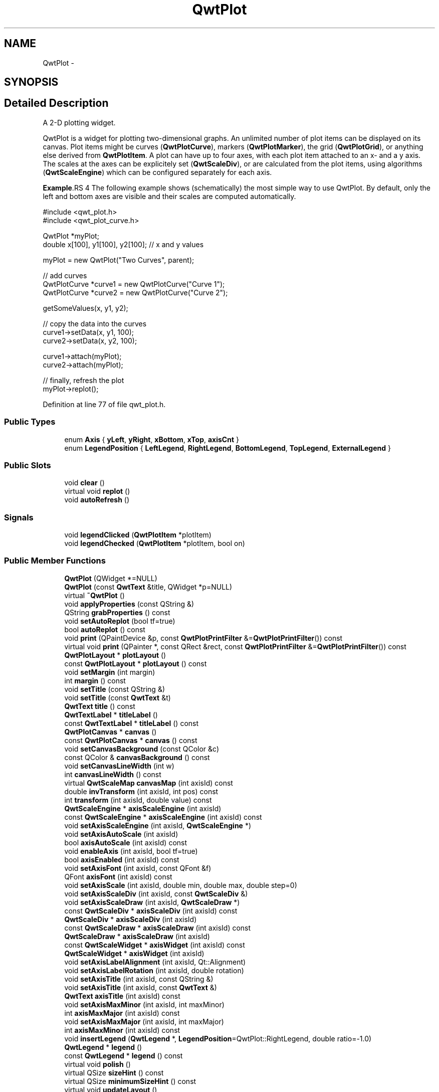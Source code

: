 .TH "QwtPlot" 3 "17 Sep 2006" "Version 5.0.0-rc0" "Qwt User's Guide" \" -*- nroff -*-
.ad l
.nh
.SH NAME
QwtPlot \- 
.SH SYNOPSIS
.br
.PP
.SH "Detailed Description"
.PP 
A 2-D plotting widget. 

QwtPlot is a widget for plotting two-dimensional graphs. An unlimited number of plot items can be displayed on its canvas. Plot items might be curves (\fBQwtPlotCurve\fP), markers (\fBQwtPlotMarker\fP), the grid (\fBQwtPlotGrid\fP), or anything else derived from \fBQwtPlotItem\fP. A plot can have up to four axes, with each plot item attached to an x- and a y axis. The scales at the axes can be explicitely set (\fBQwtScaleDiv\fP), or are calculated from the plot items, using algorithms (\fBQwtScaleEngine\fP) which can be configured separately for each axis.
.PP
.PP
\fBExample\fP.RS 4
The following example shows (schematically) the most simple way to use QwtPlot. By default, only the left and bottom axes are visible and their scales are computed automatically. 
.PP
.nf
#include <qwt_plot.h>
#include <qwt_plot_curve.h>

QwtPlot *myPlot;
double x[100], y1[100], y2[100];        // x and y values

myPlot = new QwtPlot("Two Curves", parent);

// add curves
QwtPlotCurve *curve1 = new QwtPlotCurve("Curve 1");
QwtPlotCurve *curve2 = new QwtPlotCurve("Curve 2");

getSomeValues(x, y1, y2);

// copy the data into the curves
curve1->setData(x, y1, 100);
curve2->setData(x, y2, 100);

curve1->attach(myPlot);
curve2->attach(myPlot);

// finally, refresh the plot
myPlot->replot();

.fi
.PP
.RE
.PP

.PP
Definition at line 77 of file qwt_plot.h.
.SS "Public Types"

.in +1c
.ti -1c
.RI "enum \fBAxis\fP { \fByLeft\fP, \fByRight\fP, \fBxBottom\fP, \fBxTop\fP, \fBaxisCnt\fP }"
.br
.ti -1c
.RI "enum \fBLegendPosition\fP { \fBLeftLegend\fP, \fBRightLegend\fP, \fBBottomLegend\fP, \fBTopLegend\fP, \fBExternalLegend\fP }"
.br
.in -1c
.SS "Public Slots"

.in +1c
.ti -1c
.RI "void \fBclear\fP ()"
.br
.ti -1c
.RI "virtual void \fBreplot\fP ()"
.br
.ti -1c
.RI "void \fBautoRefresh\fP ()"
.br
.in -1c
.SS "Signals"

.in +1c
.ti -1c
.RI "void \fBlegendClicked\fP (\fBQwtPlotItem\fP *plotItem)"
.br
.ti -1c
.RI "void \fBlegendChecked\fP (\fBQwtPlotItem\fP *plotItem, bool on)"
.br
.in -1c
.SS "Public Member Functions"

.in +1c
.ti -1c
.RI "\fBQwtPlot\fP (QWidget *=NULL)"
.br
.ti -1c
.RI "\fBQwtPlot\fP (const \fBQwtText\fP &title, QWidget *p=NULL)"
.br
.ti -1c
.RI "virtual \fB~QwtPlot\fP ()"
.br
.ti -1c
.RI "void \fBapplyProperties\fP (const QString &)"
.br
.ti -1c
.RI "QString \fBgrabProperties\fP () const "
.br
.ti -1c
.RI "void \fBsetAutoReplot\fP (bool tf=true)"
.br
.ti -1c
.RI "bool \fBautoReplot\fP () const "
.br
.ti -1c
.RI "void \fBprint\fP (QPaintDevice &p, const \fBQwtPlotPrintFilter\fP &=\fBQwtPlotPrintFilter\fP()) const "
.br
.ti -1c
.RI "virtual void \fBprint\fP (QPainter *, const QRect &rect, const \fBQwtPlotPrintFilter\fP &=\fBQwtPlotPrintFilter\fP()) const "
.br
.ti -1c
.RI "\fBQwtPlotLayout\fP * \fBplotLayout\fP ()"
.br
.ti -1c
.RI "const \fBQwtPlotLayout\fP * \fBplotLayout\fP () const "
.br
.ti -1c
.RI "void \fBsetMargin\fP (int margin)"
.br
.ti -1c
.RI "int \fBmargin\fP () const "
.br
.ti -1c
.RI "void \fBsetTitle\fP (const QString &)"
.br
.ti -1c
.RI "void \fBsetTitle\fP (const \fBQwtText\fP &t)"
.br
.ti -1c
.RI "\fBQwtText\fP \fBtitle\fP () const "
.br
.ti -1c
.RI "\fBQwtTextLabel\fP * \fBtitleLabel\fP ()"
.br
.ti -1c
.RI "const \fBQwtTextLabel\fP * \fBtitleLabel\fP () const "
.br
.ti -1c
.RI "\fBQwtPlotCanvas\fP * \fBcanvas\fP ()"
.br
.ti -1c
.RI "const \fBQwtPlotCanvas\fP * \fBcanvas\fP () const "
.br
.ti -1c
.RI "void \fBsetCanvasBackground\fP (const QColor &c)"
.br
.ti -1c
.RI "const QColor & \fBcanvasBackground\fP () const "
.br
.ti -1c
.RI "void \fBsetCanvasLineWidth\fP (int w)"
.br
.ti -1c
.RI "int \fBcanvasLineWidth\fP () const "
.br
.ti -1c
.RI "virtual \fBQwtScaleMap\fP \fBcanvasMap\fP (int axisId) const "
.br
.ti -1c
.RI "double \fBinvTransform\fP (int axisId, int pos) const "
.br
.ti -1c
.RI "int \fBtransform\fP (int axisId, double value) const "
.br
.ti -1c
.RI "\fBQwtScaleEngine\fP * \fBaxisScaleEngine\fP (int axisId)"
.br
.ti -1c
.RI "const \fBQwtScaleEngine\fP * \fBaxisScaleEngine\fP (int axisId) const "
.br
.ti -1c
.RI "void \fBsetAxisScaleEngine\fP (int axisId, \fBQwtScaleEngine\fP *)"
.br
.ti -1c
.RI "void \fBsetAxisAutoScale\fP (int axisId)"
.br
.ti -1c
.RI "bool \fBaxisAutoScale\fP (int axisId) const "
.br
.ti -1c
.RI "void \fBenableAxis\fP (int axisId, bool tf=true)"
.br
.ti -1c
.RI "bool \fBaxisEnabled\fP (int axisId) const "
.br
.ti -1c
.RI "void \fBsetAxisFont\fP (int axisId, const QFont &f)"
.br
.ti -1c
.RI "QFont \fBaxisFont\fP (int axisId) const "
.br
.ti -1c
.RI "void \fBsetAxisScale\fP (int axisId, double min, double max, double step=0)"
.br
.ti -1c
.RI "void \fBsetAxisScaleDiv\fP (int axisId, const \fBQwtScaleDiv\fP &)"
.br
.ti -1c
.RI "void \fBsetAxisScaleDraw\fP (int axisId, \fBQwtScaleDraw\fP *)"
.br
.ti -1c
.RI "const \fBQwtScaleDiv\fP * \fBaxisScaleDiv\fP (int axisId) const "
.br
.ti -1c
.RI "\fBQwtScaleDiv\fP * \fBaxisScaleDiv\fP (int axisId)"
.br
.ti -1c
.RI "const \fBQwtScaleDraw\fP * \fBaxisScaleDraw\fP (int axisId) const "
.br
.ti -1c
.RI "\fBQwtScaleDraw\fP * \fBaxisScaleDraw\fP (int axisId)"
.br
.ti -1c
.RI "const \fBQwtScaleWidget\fP * \fBaxisWidget\fP (int axisId) const "
.br
.ti -1c
.RI "\fBQwtScaleWidget\fP * \fBaxisWidget\fP (int axisId)"
.br
.ti -1c
.RI "void \fBsetAxisLabelAlignment\fP (int axisId, Qt::Alignment)"
.br
.ti -1c
.RI "void \fBsetAxisLabelRotation\fP (int axisId, double rotation)"
.br
.ti -1c
.RI "void \fBsetAxisTitle\fP (int axisId, const QString &)"
.br
.ti -1c
.RI "void \fBsetAxisTitle\fP (int axisId, const \fBQwtText\fP &)"
.br
.ti -1c
.RI "\fBQwtText\fP \fBaxisTitle\fP (int axisId) const "
.br
.ti -1c
.RI "void \fBsetAxisMaxMinor\fP (int axisId, int maxMinor)"
.br
.ti -1c
.RI "int \fBaxisMaxMajor\fP (int axisId) const "
.br
.ti -1c
.RI "void \fBsetAxisMaxMajor\fP (int axisId, int maxMajor)"
.br
.ti -1c
.RI "int \fBaxisMaxMinor\fP (int axisId) const "
.br
.ti -1c
.RI "void \fBinsertLegend\fP (\fBQwtLegend\fP *, \fBLegendPosition\fP=QwtPlot::RightLegend, double ratio=-1.0)"
.br
.ti -1c
.RI "\fBQwtLegend\fP * \fBlegend\fP ()"
.br
.ti -1c
.RI "const \fBQwtLegend\fP * \fBlegend\fP () const "
.br
.ti -1c
.RI "virtual void \fBpolish\fP ()"
.br
.ti -1c
.RI "virtual QSize \fBsizeHint\fP () const "
.br
.ti -1c
.RI "virtual QSize \fBminimumSizeHint\fP () const "
.br
.ti -1c
.RI "virtual void \fBupdateLayout\fP ()"
.br
.ti -1c
.RI "virtual bool \fBevent\fP (QEvent *)"
.br
.in -1c
.SS "Protected Slots"

.in +1c
.ti -1c
.RI "virtual void \fBlegendItemClicked\fP ()"
.br
.ti -1c
.RI "virtual void \fBlegendItemChecked\fP (bool)"
.br
.in -1c
.SS "Protected Member Functions"

.in +1c
.ti -1c
.RI "virtual void \fBdrawCanvas\fP (QPainter *)"
.br
.ti -1c
.RI "virtual void \fBdrawItems\fP (QPainter *, const QRect &, const \fBQwtScaleMap\fP maps[axisCnt], const \fBQwtPlotPrintFilter\fP &) const "
.br
.ti -1c
.RI "virtual void \fBupdateTabOrder\fP ()"
.br
.ti -1c
.RI "void \fBupdateAxes\fP ()"
.br
.ti -1c
.RI "virtual void \fBresizeEvent\fP (QResizeEvent *e)"
.br
.ti -1c
.RI "virtual void \fBprintLegendItem\fP (QPainter *, const QWidget *, const QRect &) const "
.br
.ti -1c
.RI "virtual void \fBprintTitle\fP (QPainter *, const QRect &) const "
.br
.ti -1c
.RI "virtual void \fBprintScale\fP (QPainter *, int axisId, int startDist, int endDist, int baseDist, const QRect &) const "
.br
.ti -1c
.RI "virtual void \fBprintCanvas\fP (QPainter *, const QRect &, const \fBQwtScaleMap\fP maps[axisCnt], const \fBQwtPlotPrintFilter\fP &) const "
.br
.ti -1c
.RI "virtual void \fBprintLegend\fP (QPainter *, const QRect &) const "
.br
.in -1c
.SS "Static Protected Member Functions"

.in +1c
.ti -1c
.RI "static bool \fBaxisValid\fP (int axisId)"
.br
.in -1c
.SS "Friends"

.in +1c
.ti -1c
.RI "class \fBQwtPlotCanvas\fP"
.br
.in -1c
.SH "Member Enumeration Documentation"
.PP 
.SS "enum \fBQwtPlot::Axis\fP"
.PP
Axis index. 
.PP
Definition at line 87 of file qwt_plot.h.
.SS "enum \fBQwtPlot::LegendPosition\fP"
.PP
Position of the legend, relative to the canvas. 
.PP
ExternalLegend means that only the content of the legend will be handled by QwtPlot, but not it´s geometry. This might be interesting if an application wants to have a legend in an external window.
.PP
Definition at line 105 of file qwt_plot.h.
.SH "Constructor & Destructor Documentation"
.PP 
.SS "QwtPlot::QwtPlot (QWidget * parent = \fCNULL\fP)\fC [explicit]\fP"
.PP
Constructor. 
.PP
\fBParameters:\fP
.RS 4
\fIparent\fP Parent widget
.RE
.PP

.PP
Definition at line 53 of file qwt_plot.cpp.
.SS "QwtPlot::QwtPlot (const \fBQwtText\fP & title, QWidget * parent = \fCNULL\fP)\fC [explicit]\fP"
.PP
Constructor. 
.PP
\fBParameters:\fP
.RS 4
\fItitle\fP Title text 
.br
\fIparent\fP Parent widget
.RE
.PP

.PP
Definition at line 64 of file qwt_plot.cpp.
.SS "QwtPlot::~QwtPlot ()\fC [virtual]\fP"
.PP
Destructor. 
.PP
Definition at line 85 of file qwt_plot.cpp.
.SH "Member Function Documentation"
.PP 
.SS "void QwtPlot::autoRefresh ()\fC [slot]\fP"
.PP
Replots the plot if \fBQwtPlot::autoReplot()\fP is \fCtrue\fP. 
.PP
Definition at line 167 of file qwt_plot.cpp.
.PP
References replot().
.PP
Referenced by setAxisAutoScale(), setAxisMaxMajor(), setAxisMaxMinor(), setAxisScale(), setAxisScaleDiv(), setAxisScaleDraw(), and setAxisScaleEngine().
.SS "bool QwtPlot::autoReplot () const"
.PP
\fBReturns:\fP
.RS 4
true if the autoReplot option is set.
.RE
.PP

.PP
Definition at line 195 of file qwt_plot.cpp.
.PP
Referenced by QwtPlotPrintFilter::apply(), QwtPlotPanner::moveCanvas(), replot(), QwtPlotZoomer::rescale(), and QwtPlotPrintFilter::reset().
.SS "bool QwtPlot::axisAutoScale (int axisId) const"
.PP
\fBReturns:\fP
.RS 4
\fCtrue\fP if autoscaling is enabled 
.RE
.PP
\fBParameters:\fP
.RS 4
\fIaxisId\fP axis index
.RE
.PP

.PP
Definition at line 154 of file qwt_plot_axis.cpp.
.PP
References axisValid().
.PP
Referenced by updateAxes().
.SS "bool QwtPlot::axisEnabled (int axisId) const"
.PP
\fBReturns:\fP
.RS 4
\fCtrue\fP if a specified axis is enabled 
.RE
.PP
\fBParameters:\fP
.RS 4
\fIaxisId\fP axis index
.RE
.PP

.PP
Definition at line 167 of file qwt_plot_axis.cpp.
.PP
References axisValid().
.PP
Referenced by canvasMap(), QwtPlotLayout::minimumSizeHint(), print(), printScale(), QwtPlotPicker::QwtPlotPicker(), sizeHint(), and updateLayout().
.SS "QFont QwtPlot::axisFont (int axisId) const"
.PP
\fBReturns:\fP
.RS 4
the font of the scale labels for a specified axis 
.RE
.PP
\fBParameters:\fP
.RS 4
\fIaxisId\fP axis index
.RE
.PP

.PP
Definition at line 179 of file qwt_plot_axis.cpp.
.PP
References axisValid(), and axisWidget().
.SS "int QwtPlot::axisMaxMajor (int axisId) const"
.PP
\fBReturns:\fP
.RS 4
the maximum number of major ticks for a specified axis 
.RE
.PP
\fBParameters:\fP
.RS 4
\fIaxisId\fP axis index
.RE
.PP

.PP
Definition at line 192 of file qwt_plot_axis.cpp.
.PP
References axisValid().
.SS "int QwtPlot::axisMaxMinor (int axisId) const"
.PP
\fBReturns:\fP
.RS 4
the maximum number of minor ticks for a specified axis 
.RE
.PP
\fBParameters:\fP
.RS 4
\fIaxisId\fP axis index
.RE
.PP

.PP
Definition at line 204 of file qwt_plot_axis.cpp.
.PP
References axisValid().
.SS "\fBQwtScaleDiv\fP * QwtPlot::axisScaleDiv (int axisId)"
.PP
Return the scale division of a specified axis. 
.PP
axisScaleDiv(axisId).lBound(), axisScaleDiv(axisId).hBound() are the current limits of the axis scale.
.PP
\fBParameters:\fP
.RS 4
\fIaxisId\fP axis index 
.RE
.PP
\fBReturns:\fP
.RS 4
Scale division
.RE
.PP
\fBSee also:\fP
.RS 4
\fBQwtScaleDiv\fP, \fBsetAxisScaleDiv\fP
.RE
.PP

.PP
Definition at line 242 of file qwt_plot_axis.cpp.
.PP
References axisValid().
.SS "const \fBQwtScaleDiv\fP * QwtPlot::axisScaleDiv (int axisId) const"
.PP
Return the scale division of a specified axis. 
.PP
axisScaleDiv(axisId).lBound(), axisScaleDiv(axisId).hBound() are the current limits of the axis scale.
.PP
\fBParameters:\fP
.RS 4
\fIaxisId\fP axis index 
.RE
.PP
\fBReturns:\fP
.RS 4
Scale division
.RE
.PP
\fBSee also:\fP
.RS 4
\fBQwtScaleDiv\fP, \fBsetAxisScaleDiv\fP
.RE
.PP

.PP
Definition at line 223 of file qwt_plot_axis.cpp.
.PP
References axisValid().
.PP
Referenced by canvasMap(), QwtPlotPanner::moveCanvas(), print(), QwtPlotZoomer::rescale(), QwtPlotMagnifier::rescale(), QwtPlotPicker::scaleRect(), and updateAxes().
.SS "\fBQwtScaleDraw\fP * QwtPlot::axisScaleDraw (int axisId)"
.PP
\fBReturns:\fP
.RS 4
the scale draw of a specified axis 
.RE
.PP
\fBParameters:\fP
.RS 4
\fIaxisId\fP axis index 
.RE
.PP
\fBReturns:\fP
.RS 4
specified scaleDraw for axis, or NULL if axis is invalid. 
.RE
.PP
\fBSee also:\fP
.RS 4
\fBQwtScaleDraw\fP
.RE
.PP

.PP
Definition at line 270 of file qwt_plot_axis.cpp.
.PP
References axisValid(), axisWidget(), and QwtScaleWidget::scaleDraw().
.SS "const \fBQwtScaleDraw\fP * QwtPlot::axisScaleDraw (int axisId) const"
.PP
\fBReturns:\fP
.RS 4
the scale draw of a specified axis 
.RE
.PP
\fBParameters:\fP
.RS 4
\fIaxisId\fP axis index 
.RE
.PP
\fBReturns:\fP
.RS 4
specified scaleDraw for axis, or NULL if axis is invalid. 
.RE
.PP
\fBSee also:\fP
.RS 4
\fBQwtScaleDraw\fP
.RE
.PP

.PP
Definition at line 256 of file qwt_plot_axis.cpp.
.PP
References axisValid(), axisWidget(), and QwtScaleWidget::scaleDraw().
.SS "\fBQwtText\fP QwtPlot::axisTitle (int axisId) const"
.PP
\fBReturns:\fP
.RS 4
the title of a specified axis 
.RE
.PP
\fBParameters:\fP
.RS 4
\fIaxisId\fP axis index
.RE
.PP

.PP
Definition at line 282 of file qwt_plot_axis.cpp.
.PP
References axisValid(), axisWidget(), and QwtScaleWidget::title().
.SS "bool QwtPlot::axisValid (int axisId)\fC [static, protected]\fP"
.PP
\fBReturns:\fP
.RS 4
\fCtrue\fP if the specified axis exists, otherwise \fCfalse\fP 
.RE
.PP
\fBParameters:\fP
.RS 4
\fIaxisId\fP axis index
.RE
.PP

.PP
Definition at line 763 of file qwt_plot.cpp.
.PP
Referenced by axisAutoScale(), axisEnabled(), axisFont(), axisMaxMajor(), axisMaxMinor(), axisScaleDiv(), axisScaleDraw(), axisScaleEngine(), axisTitle(), axisWidget(), enableAxis(), invTransform(), setAxisAutoScale(), setAxisFont(), setAxisLabelRotation(), setAxisMaxMajor(), setAxisMaxMinor(), setAxisScale(), setAxisScaleDiv(), setAxisScaleDraw(), setAxisScaleEngine(), setAxisTitle(), and transform().
.SS "\fBQwtScaleWidget\fP * QwtPlot::axisWidget (int axisId)"
.PP
\fBReturns:\fP
.RS 4
specified axis, or NULL if axisId is invalid. 
.RE
.PP
\fBParameters:\fP
.RS 4
\fIaxisId\fP axis index
.RE
.PP

.PP
Definition at line 112 of file qwt_plot_axis.cpp.
.PP
References axisValid().
.SS "const \fBQwtScaleWidget\fP * QwtPlot::axisWidget (int axisId) const"
.PP
\fBReturns:\fP
.RS 4
specified axis, or NULL if axisId is invalid. 
.RE
.PP
\fBParameters:\fP
.RS 4
\fIaxisId\fP axis index
.RE
.PP

.PP
Definition at line 100 of file qwt_plot_axis.cpp.
.PP
References axisValid().
.PP
Referenced by QwtPlotPrintFilter::apply(), axisFont(), axisScaleDraw(), axisTitle(), canvasMap(), QwtPlotLayout::minimumSizeHint(), print(), printScale(), QwtPlotPrintFilter::reset(), setAxisFont(), setAxisLabelRotation(), setAxisScaleDraw(), setAxisTitle(), sizeHint(), updateAxes(), and updateLayout().
.SS "const \fBQwtPlotCanvas\fP * QwtPlot::canvas () const"
.PP
\fBReturns:\fP
.RS 4
the plot's canvas
.RE
.PP

.PP
Definition at line 297 of file qwt_plot.cpp.
.SS "\fBQwtPlotCanvas\fP * QwtPlot::canvas ()"
.PP
\fBReturns:\fP
.RS 4
the plot's canvas
.RE
.PP

.PP
Definition at line 289 of file qwt_plot.cpp.
.PP
Referenced by canvasBackground(), canvasLineWidth(), QwtPlotCurve::draw(), QwtPlotLayout::minimumSizeHint(), printCanvas(), replot(), setCanvasBackground(), and setCanvasLineWidth().
.SS "const QColor & QwtPlot::canvasBackground () const"
.PP
Nothing else than: \fBcanvas()\fP->palette().color( QPalette::Normal, QColorGroup::Background);
.PP
\fBReturns:\fP
.RS 4
the background color of the plotting area.
.RE
.PP

.PP
Definition at line 726 of file qwt_plot.cpp.
.PP
References canvas().
.PP
Referenced by QwtPlotPrintFilter::apply().
.SS "int QwtPlot::canvasLineWidth () const"
.PP
Nothing else than: \fBcanvas()\fP->lineWidth(), left for compatibility only. 
.PP
\fBReturns:\fP
.RS 4
the border width of the plotting area
.RE
.PP

.PP
Definition at line 754 of file qwt_plot.cpp.
.PP
References canvas().
.SS "\fBQwtScaleMap\fP QwtPlot::canvasMap (int axisId) const\fC [virtual]\fP"
.PP
\fBParameters:\fP
.RS 4
\fIaxisId\fP Axis 
.RE
.PP
\fBReturns:\fP
.RS 4
Map for the axis on the canvas. With this map pixel coordinates can translated to plot coordinates and vice versa. 
.RE
.PP
\fBSee also:\fP
.RS 4
\fBQwtScaleMap\fP, \fBQwtPlot::transform\fP, \fBQwtPlot::invTransform\fP
.RE
.PP

.PP
Definition at line 622 of file qwt_plot.cpp.
.PP
References axisEnabled(), axisScaleDiv(), axisScaleEngine(), axisWidget(), QwtPlotLayout::canvasMargin(), QwtScaleWidget::endBorderDist(), QwtScaleDiv::hBound(), QwtScaleDiv::lBound(), margin(), plotLayout(), QwtScaleMap::setPaintInterval(), QwtScaleMap::setScaleInterval(), QwtScaleMap::setTransformation(), and QwtScaleWidget::startBorderDist().
.PP
Referenced by QwtPlotCurve::closestPoint(), QwtPlotCurve::draw(), drawCanvas(), QwtPlotPicker::invTransform(), invTransform(), QwtPlotPanner::moveCanvas(), QwtPlotPicker::transform(), and transform().
.SS "void QwtPlot::clear ()\fC [slot]\fP"
.PP
Remove all curves and markers. 
.PP
Definition at line 794 of file qwt_plot.cpp.
.SS "void QwtPlot::drawCanvas (QPainter * painter)\fC [protected, virtual]\fP"
.PP
Redraw the canvas. 
.PP
\fBParameters:\fP
.RS 4
\fIpainter\fP Painter used for drawing
.RE
.PP
\fBWarning:\fP
.RS 4
drawCanvas calls drawCanvasItems what is also used for printing. Applications that like to add individual plot items better overload QwtPlot::drawCanvasItems 
.RE
.PP
\fBSee also:\fP
.RS 4
QwtPlot::drawCanvasItems
.RE
.PP

.PP
Definition at line 560 of file qwt_plot.cpp.
.PP
References canvasMap(), and drawItems().
.SS "void QwtPlot::drawItems (QPainter * painter, const QRect & rect, const \fBQwtScaleMap\fP map[axisCnt], const \fBQwtPlotPrintFilter\fP & pfilter) const\fC [protected, virtual]\fP"
.PP
Redraw the canvas items. 
.PP
\fBParameters:\fP
.RS 4
\fIpainter\fP Painter used for drawing 
.br
\fIrect\fP Bounding rectangle where to paint 
.br
\fImap\fP QwtPlot::axisCnt maps, mapping between plot and paint device coordinates 
.br
\fIpfilter\fP Plot print filter
.RE
.PP

.PP
Definition at line 578 of file qwt_plot.cpp.
.PP
References QwtPlotItem::draw(), QwtPlotItem::isVisible(), QwtPlotPrintFilter::options(), QwtPlotItem::rtti(), QwtPlotItem::testRenderHint(), QwtPlotItem::xAxis(), and QwtPlotItem::yAxis().
.PP
Referenced by drawCanvas(), and printCanvas().
.SS "void QwtPlot::enableAxis (int axisId, bool tf = \fCtrue\fP)"
.PP
Enable or disable a specified axis. 
.PP
When an axis is disabled, this only means that it is not visible on the screen. Curves, markers and can be attached to disabled axes, and transformation of screen coordinates into values works as normal.
.PP
Only xBottom and yLeft are enabled by default. 
.PP
\fBParameters:\fP
.RS 4
\fIaxisId\fP axis index 
.br
\fItf\fP \fCtrue\fP (enabled) or \fCfalse\fP (disabled)
.RE
.PP

.PP
Definition at line 302 of file qwt_plot_axis.cpp.
.PP
References axisValid(), and updateLayout().
.SS "bool QwtPlot::event (QEvent *)\fC [virtual]\fP"
.PP
Adds handling of layout requests. 
.PP
Definition at line 141 of file qwt_plot.cpp.
.PP
References polish(), and updateLayout().
.SS "void QwtPlot::insertLegend (\fBQwtLegend\fP * legend, \fBQwtPlot::LegendPosition\fP pos = \fCQwtPlot::RightLegend\fP, double ratio = \fC-1.0\fP)"
.PP
Insert a legend. 
.PP
If the position legend is \fCQwtPlot::LeftLegend\fP or \fCQwtPlot::RightLegend\fP the legend will be organized in one column from top to down. Otherwise the legend items will be placed be placed in a table with a best fit number of columns from left to right.
.PP
If pos != QwtPlot::ExternalLegend the plot widget will become parent of the legend. It will be deleted when the plot is deleted, or another legend is set with \fBinsertLegend()\fP.
.PP
\fBParameters:\fP
.RS 4
\fIlegend\fP Legend 
.br
\fIpos\fP The legend's position. For top/left position the number of colums will be limited to 1, otherwise it will be set to unlimited.
.br
\fIratio\fP Ratio between legend and the bounding rect of title, canvas and axes. The legend will be shrinked if it would need more space than the given ratio. The ratio is limited to ]0.0 .. 1.0]. In case of <= 0.0 it will be reset to the default ratio. The default vertical/horizontal ratio is 0.33/0.5.
.RE
.PP
\fBSee also:\fP
.RS 4
\fBQwtPlotLayout::legendPosition()\fP, \fBQwtPlotLayout::setLegendPosition()\fP
.RE
.PP

.PP
Definition at line 826 of file qwt_plot.cpp.
.PP
References QwtDynGridLayout::setMaxCols(), updateLayout(), and updateTabOrder().
.SS "double QwtPlot::invTransform (int axisId, int pos) const"
.PP
Transform the x or y coordinate of a position in the drawing region into a value. 
.PP
\fBParameters:\fP
.RS 4
\fIaxisId\fP axis index 
.br
\fIpos\fP position 
.RE
.PP
\fBWarning:\fP
.RS 4
The position can be an x or a y coordinate, depending on the specified axis.
.RE
.PP

.PP
Definition at line 319 of file qwt_plot_axis.cpp.
.PP
References axisValid(), canvasMap(), and QwtScaleMap::invTransform().
.SS "const \fBQwtLegend\fP * QwtPlot::legend () const"
.PP
\fBReturns:\fP
.RS 4
the plot's legend 
.RE
.PP
\fBSee also:\fP
.RS 4
\fBprintLegendItem()\fP
.RE
.PP

.PP
Definition at line 280 of file qwt_plot.cpp.
.SS "\fBQwtLegend\fP * QwtPlot::legend ()"
.PP
\fBReturns:\fP
.RS 4
the plot's legend 
.RE
.PP
\fBSee also:\fP
.RS 4
\fBprintLegendItem()\fP
.RE
.PP

.PP
Definition at line 271 of file qwt_plot.cpp.
.PP
Referenced by QwtPlotLayout::activate(), QwtPlotPrintFilter::apply(), QwtPlotLayout::minimumSizeHint(), print(), printLegend(), and QwtPlotPrintFilter::reset().
.SS "void QwtPlot::legendChecked (\fBQwtPlotItem\fP * plotItem, bool on)\fC [signal]\fP"
.PP
A signal which is emitted when the user has clicked on a legend item, which is in QwtLegend::CheckableItem mode
.PP
\fBParameters:\fP
.RS 4
\fIplotItem\fP Corresponding plot item of the selected legend item 
.br
\fIon\fP True when the legen item is checked
.RE
.PP
\fBNote:\fP
.RS 4
clicks are disabled as default 
.RE
.PP
\fBSee also:\fP
.RS 4
\fBQwtLegend::setItemMode\fP, \fBQwtLegend::itemMode\fP
.RE
.PP

.PP
Referenced by legendItemChecked().
.SS "void QwtPlot::legendClicked (\fBQwtPlotItem\fP * plotItem)\fC [signal]\fP"
.PP
A signal which is emitted when the user has clicked on a legend item, which is in QwtLegend::ClickableItem mode.
.PP
\fBParameters:\fP
.RS 4
\fIplotItem\fP Corresponding plot item of the selected legend item
.RE
.PP
\fBNote:\fP
.RS 4
clicks are disabled as default 
.RE
.PP
\fBSee also:\fP
.RS 4
\fBQwtLegend::setItemMode\fP, \fBQwtLegend::itemMode\fP
.RE
.PP

.PP
Referenced by legendItemClicked().
.SS "void QwtPlot::legendItemClicked ()\fC [protected, virtual, slot]\fP"
.PP
Called internally when the legend has been clicked on. Emits a \fBlegendClicked()\fP signal.
.PP
Definition at line 773 of file qwt_plot.cpp.
.PP
References legendClicked().
.SS "int QwtPlot::margin () const"
.PP
\fBReturns:\fP
.RS 4
margin 
.RE
.PP
\fBSee also:\fP
.RS 4
\fBQwtPlot::setMargin()\fP, \fBQwtPlotLayout::margin()\fP, \fBQwtPlot::plotLayout()\fP
.RE
.PP

.PP
Definition at line 691 of file qwt_plot.cpp.
.PP
Referenced by canvasMap(), and print().
.SS "QSize QwtPlot::minimumSizeHint () const\fC [virtual]\fP"
.PP
Return a minimum size hint. 
.PP
Definition at line 351 of file qwt_plot.cpp.
.PP
Referenced by sizeHint().
.SS "const \fBQwtPlotLayout\fP * QwtPlot::plotLayout () const"
.PP
\fBReturns:\fP
.RS 4
the plot's layout
.RE
.PP

.PP
Definition at line 246 of file qwt_plot.cpp.
.SS "\fBQwtPlotLayout\fP * QwtPlot::plotLayout ()"
.PP
\fBReturns:\fP
.RS 4
the plot's layout
.RE
.PP

.PP
Definition at line 238 of file qwt_plot.cpp.
.PP
Referenced by canvasMap(), and print().
.SS "void QwtPlot::print (QPainter * painter, const QRect & plotRect, const \fBQwtPlotPrintFilter\fP & pfilter = \fC\fBQwtPlotPrintFilter\fP()\fP) const\fC [virtual]\fP"
.PP
Paint the plot into a given rectangle. Paint the contents of a QwtPlot instance into a given rectangle. 
.PP
\fBParameters:\fP
.RS 4
\fIpainter\fP Painter 
.br
\fIplotRect\fP Bounding rectangle 
.br
\fIpfilter\fP Print filter 
.RE
.PP
\fBSee also:\fP
.RS 4
\fBQwtPlotPrintFilter\fP
.RE
.PP

.PP
Definition at line 74 of file qwt_plot_print.cpp.
.PP
References QwtPlotPrintFilter::apply(), axisEnabled(), axisScaleDiv(), axisScaleEngine(), axisWidget(), QwtPlotLayout::canvasMargin(), QwtPlotLayout::canvasRect(), QwtScaleWidget::endBorderDist(), QwtScaleWidget::getBorderDistHint(), QwtScaleDiv::hBound(), QwtLegend::isEmpty(), QwtText::isEmpty(), QwtMetricsMap::layoutToDevice(), QwtMetricsMap::layoutToDeviceX(), QwtMetricsMap::layoutToDeviceY(), QwtScaleDiv::lBound(), legend(), margin(), QwtScaleWidget::margin(), QwtPainter::metricsMap(), QwtPlotPrintFilter::options(), plotLayout(), printCanvas(), printLegend(), printScale(), printTitle(), QwtPlotPrintFilter::reset(), QwtPainter::resetMetricsMap(), QwtPlotLayout::scaleRect(), QwtScaleWidget::setMargin(), QwtPainter::setMetricsMap(), QwtScaleMap::setPaintXInterval(), QwtScaleMap::setScaleInterval(), QwtScaleMap::setTransformation(), QwtScaleWidget::startBorderDist(), QwtTextLabel::text(), and titleLabel().
.SS "void QwtPlot::print (QPaintDevice & paintDev, const \fBQwtPlotPrintFilter\fP & pfilter = \fC\fBQwtPlotPrintFilter\fP()\fP) const"
.PP
Print the plot to a \fCQPaintDevice\fP (\fCQPrinter\fP) This function prints the contents of a QwtPlot instance to \fCQPaintDevice\fP object. The size is derived from its device metrics. 
.PP
\fBParameters:\fP
.RS 4
\fIpaintDev\fP device to paint on, often a printer 
.br
\fIpfilter\fP print filter 
.RE
.PP
\fBSee also:\fP
.RS 4
\fBQwtPlot::print\fP 
.PP
\fBQwtPlotPrintFilter\fP
.RE
.PP

.PP
Definition at line 44 of file qwt_plot_print.cpp.
.SS "void QwtPlot::printCanvas (QPainter * painter, const QRect & canvasRect, const \fBQwtScaleMap\fP map[axisCnt], const \fBQwtPlotPrintFilter\fP & pfilter) const\fC [protected, virtual]\fP"
.PP
Print the canvas into a given rectangle.
.PP
\fBParameters:\fP
.RS 4
\fIpainter\fP Painter 
.br
\fImap\fP Maps mapping between plot and paint device coordinates 
.br
\fIcanvasRect\fP Bounding rectangle 
.br
\fIpfilter\fP Print filter 
.RE
.PP
\fBSee also:\fP
.RS 4
\fBQwtPlotPrintFilter\fP
.RE
.PP

.PP
Definition at line 450 of file qwt_plot_print.cpp.
.PP
References canvas(), drawItems(), QwtPainter::drawRect(), QwtPainter::metricsMap(), QwtPlotPrintFilter::options(), QwtMetricsMap::screenToLayoutX(), QwtMetricsMap::screenToLayoutY(), and QwtPainter::setClipRect().
.PP
Referenced by print().
.SS "void QwtPlot::printLegend (QPainter * painter, const QRect & rect) const\fC [protected, virtual]\fP"
.PP
Print the legend into a given rectangle.
.PP
\fBParameters:\fP
.RS 4
\fIpainter\fP Painter 
.br
\fIrect\fP Bounding rectangle
.RE
.PP

.PP
Definition at line 267 of file qwt_plot_print.cpp.
.PP
References QwtDynGridLayout::columnsForWidth(), QwtLegend::contentsWidget(), QwtDynGridLayout::itemAt(), QwtDynGridLayout::layoutItems(), legend(), printLegendItem(), and QwtPainter::setClipRect().
.PP
Referenced by print().
.SS "void QwtPlot::printLegendItem (QPainter * painter, const QWidget * w, const QRect & rect) const\fC [protected, virtual]\fP"
.PP
Print the legend item into a given rectangle.
.PP
\fBParameters:\fP
.RS 4
\fIpainter\fP Painter 
.br
\fIw\fP Widget representing a legend item 
.br
\fIrect\fP Bounding rectangle
.RE
.PP

.PP
Definition at line 322 of file qwt_plot_print.cpp.
.PP
References QwtLegendItem::drawItem().
.PP
Referenced by printLegend().
.SS "void QwtPlot::printScale (QPainter * painter, int axisId, int startDist, int endDist, int baseDist, const QRect & rect) const\fC [protected, virtual]\fP"
.PP
Paint a scale into a given rectangle. Paint the scale into a given rectangle. 
.PP
\fBParameters:\fP
.RS 4
\fIpainter\fP Painter 
.br
\fIaxisId\fP Axis 
.br
\fIstartDist\fP Start border distance 
.br
\fIendDist\fP End border distance 
.br
\fIbaseDist\fP Base distance 
.br
\fIrect\fP Bounding rectangle
.RE
.PP

.PP
Definition at line 346 of file qwt_plot_print.cpp.
.PP
References axisEnabled(), axisWidget(), QwtScaleWidget::colorBarRect(), QwtScaleWidget::colorBarWidth(), QwtAbstractScaleDraw::draw(), QwtScaleWidget::drawColorBar(), QwtScaleWidget::drawTitle(), QwtScaleWidget::isColorBarEnabled(), QwtMetricsMap::layoutToScreen(), QwtScaleDraw::length(), QwtPainter::metricsMap(), QwtScaleDraw::move(), QwtScaleDraw::orientation(), QwtScaleWidget::penWidth(), QwtScaleDraw::pos(), QwtScaleWidget::scaleDraw(), QwtMetricsMap::screenToLayoutX(), QwtMetricsMap::screenToLayoutY(), QwtScaleDraw::setLength(), and QwtScaleWidget::spacing().
.PP
Referenced by print().
.SS "void QwtPlot::printTitle (QPainter * painter, const QRect & rect) const\fC [protected, virtual]\fP"
.PP
Print the title into a given rectangle.
.PP
\fBParameters:\fP
.RS 4
\fIpainter\fP Painter 
.br
\fIrect\fP Bounding rectangle
.RE
.PP

.PP
Definition at line 243 of file qwt_plot_print.cpp.
.PP
References QwtText::draw(), QwtTextLabel::text(), and titleLabel().
.PP
Referenced by print().
.SS "void QwtPlot::replot ()\fC [virtual, slot]\fP"
.PP
Redraw the plot. 
.PP
If the autoReplot option is not set (which is the default) or if any curves are attached to raw data, the plot has to be refreshed explicitly in order to make changes visible.
.PP
\fBSee also:\fP
.RS 4
\fBsetAutoReplot()\fP 
.RE
.PP
\fBWarning:\fP
.RS 4
Calls \fBcanvas()\fP->repaint, take care of infinite recursions
.RE
.PP

.PP
Definition at line 376 of file qwt_plot.cpp.
.PP
References autoReplot(), canvas(), QwtPlotCanvas::invalidatePaintCache(), setAutoReplot(), QwtPlotCanvas::testPaintAttribute(), and updateAxes().
.PP
Referenced by applyProperties(), autoRefresh(), QwtPlotPanner::moveCanvas(), polish(), QwtPlotZoomer::rescale(), and QwtPlotMagnifier::rescale().
.SS "void QwtPlot::resizeEvent (QResizeEvent * e)\fC [protected, virtual]\fP"
.PP
Resize and update internal layout. 
.PP
Definition at line 360 of file qwt_plot.cpp.
.PP
References updateLayout().
.SS "void QwtPlot::setAutoReplot (bool tf = \fCtrue\fP)"
.PP
Set or reset the autoReplot option If the autoReplot option is set, the plot will be updated implicitly by manipulating member functions. Since this may be time-consuming, it is recommended to leave this option switched off and call \fBreplot()\fP explicitly if necessary. 
.PP
The autoReplot option is set to false by default, which means that the user has to call \fBreplot()\fP in order to make changes visible. 
.PP
\fBParameters:\fP
.RS 4
\fItf\fP \fCtrue\fP or \fCfalse\fP. Defaults to \fCtrue\fP. 
.RE
.PP
\fBSee also:\fP
.RS 4
\fBreplot()\fP
.RE
.PP

.PP
Definition at line 187 of file qwt_plot.cpp.
.PP
Referenced by QwtPlotPrintFilter::apply(), QwtPlotPanner::moveCanvas(), replot(), QwtPlotZoomer::rescale(), and QwtPlotPrintFilter::reset().
.SS "void QwtPlot::setAxisAutoScale (int axisId)"
.PP
Enable autoscaling for a specified axis. 
.PP
This member function is used to switch back to autoscaling mode after a fixed scale has been set. Autoscaling is enabled by default.
.PP
\fBParameters:\fP
.RS 4
\fIaxisId\fP axis index 
.RE
.PP
\fBSee also:\fP
.RS 4
\fBQwtPlot::setAxisScale()\fP, \fBQwtPlot::setAxisScaleDiv()\fP
.RE
.PP

.PP
Definition at line 366 of file qwt_plot_axis.cpp.
.PP
References autoRefresh(), and axisValid().
.SS "void QwtPlot::setAxisFont (int axisId, const QFont & f)"
.PP
Change the font of an axis. 
.PP
\fBParameters:\fP
.RS 4
\fIaxisId\fP axis index 
.br
\fIf\fP font 
.RE
.PP
\fBWarning:\fP
.RS 4
This function changes the font of the tick labels, not of the axis title.
.RE
.PP

.PP
Definition at line 351 of file qwt_plot_axis.cpp.
.PP
References axisValid(), and axisWidget().
.SS "void QwtPlot::setAxisLabelAlignment (int axisId, Qt::Alignment alignment)"
.PP
Change the alignment of the tick labels 
.PP
\fBParameters:\fP
.RS 4
\fIaxisId\fP axis index 
.br
\fIalignment\fP Or'd Qt::AlignmentFlags <see qnamespace.h> 
.RE
.PP
\fBSee also:\fP
.RS 4
\fBQwtScaleDraw::setLabelAlignment()\fP
.RE
.PP

.PP
Definition at line 453 of file qwt_plot_axis.cpp.
.SS "void QwtPlot::setAxisLabelRotation (int axisId, double rotation)"
.PP
Rotate all tick labels 
.PP
\fBParameters:\fP
.RS 4
\fIaxisId\fP axis index 
.br
\fIrotation\fP Angle in degrees. When changing the label rotation, the label alignment might be adjusted too. 
.RE
.PP
\fBSee also:\fP
.RS 4
\fBQwtScaleDraw::setLabelRotation()\fP, \fBQwtPlot::setAxisLabelAlignment\fP
.RE
.PP

.PP
Definition at line 467 of file qwt_plot_axis.cpp.
.PP
References axisValid(), axisWidget(), and QwtScaleWidget::setLabelRotation().
.SS "void QwtPlot::setAxisMaxMajor (int axisId, int maxMajor)"
.PP
Set the maximum number of major scale intervals for a specified axis. 
.PP
\fBParameters:\fP
.RS 4
\fIaxisId\fP axis index 
.br
\fImaxMajor\fP maximum number of major steps 
.RE
.PP
\fBSee also:\fP
.RS 4
QwtAutoScale::setMaxMajor
.RE
.PP

.PP
Definition at line 505 of file qwt_plot_axis.cpp.
.PP
References autoRefresh(), and axisValid().
.SS "void QwtPlot::setAxisMaxMinor (int axisId, int maxMinor)"
.PP
Set the maximum number of minor scale intervals for a specified axis. 
.PP
\fBParameters:\fP
.RS 4
\fIaxisId\fP axis index 
.br
\fImaxMinor\fP maximum number of minor steps 
.RE
.PP
\fBSee also:\fP
.RS 4
QwtAutoScale::setMaxMinor
.RE
.PP

.PP
Definition at line 479 of file qwt_plot_axis.cpp.
.PP
References autoRefresh(), and axisValid().
.SS "void QwtPlot::setAxisScale (int axisId, double min, double max, double stepSize = \fC0\fP)"
.PP
Disable autoscaling and specify a fixed scale for a selected axis. 
.PP
\fBParameters:\fP
.RS 4
\fIaxisId\fP axis index 
.br
\fImin\fP 
.br
\fImax\fP minimum and maximum of the scale 
.br
\fIstepSize\fP Major step size. If \fCstep == 0\fP, the step size is calculated automatically using the maxMajor setting. 
.RE
.PP
\fBSee also:\fP
.RS 4
\fBQwtPlot::setAxisMaxMajor()\fP, \fBQwtPlot::setAxisAutoScale()\fP
.RE
.PP

.PP
Definition at line 384 of file qwt_plot_axis.cpp.
.PP
References autoRefresh(), and axisValid().
.PP
Referenced by QwtPlotPanner::moveCanvas(), QwtPlotZoomer::rescale(), and QwtPlotMagnifier::rescale().
.SS "void QwtPlot::setAxisScaleDiv (int axisId, const \fBQwtScaleDiv\fP & scaleDiv)"
.PP
Disable autoscaling and specify a fixed scale for a selected axis. 
.PP
\fBParameters:\fP
.RS 4
\fIaxisId\fP axis index 
.br
\fIscaleDiv\fP Scale division 
.RE
.PP
\fBSee also:\fP
.RS 4
\fBQwtPlot::setAxisScale()\fP, \fBQwtPlot::setAxisAutoScale()\fP
.RE
.PP

.PP
Definition at line 407 of file qwt_plot_axis.cpp.
.PP
References autoRefresh(), and axisValid().
.SS "void QwtPlot::setAxisScaleDraw (int axisId, \fBQwtScaleDraw\fP * scaleDraw)"
.PP
Set a scale draw. 
.PP
\fBParameters:\fP
.RS 4
\fIaxisId\fP axis index 
.br
\fIscaleDraw\fP object responsible for drawing scales.
.RE
.PP
By passing scaleDraw it is possible to extend \fBQwtScaleDraw\fP functionality and let it take place in QwtPlot. Please note that scaleDraw has to be created with new and will be deleted by the corresponding QwtScale member ( like a child object ).
.PP
\fBSee also:\fP
.RS 4
\fBQwtScaleDraw\fP, QwtScale 
.RE
.PP
\fBWarning:\fP
.RS 4
The attributes of scaleDraw will be overwritten by those of the previous \fBQwtScaleDraw\fP.
.RE
.PP

.PP
Definition at line 435 of file qwt_plot_axis.cpp.
.PP
References autoRefresh(), axisValid(), axisWidget(), and QwtScaleWidget::setScaleDraw().
.SS "void QwtPlot::setAxisTitle (int axisId, const \fBQwtText\fP & title)"
.PP
Change the title of a specified axis. 
.PP
\fBParameters:\fP
.RS 4
\fIaxisId\fP axis index 
.br
\fItitle\fP axis title
.RE
.PP

.PP
Definition at line 540 of file qwt_plot_axis.cpp.
.PP
References axisValid(), axisWidget(), and QwtScaleWidget::setTitle().
.SS "void QwtPlot::setAxisTitle (int axisId, const QString & title)"
.PP
Change the title of a specified axis. 
.PP
\fBParameters:\fP
.RS 4
\fIaxisId\fP axis index 
.br
\fItitle\fP axis title
.RE
.PP

.PP
Definition at line 529 of file qwt_plot_axis.cpp.
.PP
References axisValid(), axisWidget(), and QwtScaleWidget::setTitle().
.SS "void QwtPlot::setCanvasBackground (const QColor & c)"
.PP
Change the background of the plotting area. 
.PP
Sets c to QColorGroup::Background of all colorgroups of the palette of the canvas. Using \fBcanvas()\fP->setPalette() is a more powerful way to set these colors. 
.PP
\fBParameters:\fP
.RS 4
\fIc\fP new background color
.RE
.PP

.PP
Definition at line 704 of file qwt_plot.cpp.
.PP
References canvas().
.PP
Referenced by QwtPlotPrintFilter::apply(), and QwtPlotPrintFilter::reset().
.SS "void QwtPlot::setCanvasLineWidth (int w)"
.PP
Change the border width of the plotting area Nothing else than \fBcanvas()\fP->setLineWidth(w), left for compatibility only. 
.PP
\fBParameters:\fP
.RS 4
\fIw\fP new border width
.RE
.PP

.PP
Definition at line 743 of file qwt_plot.cpp.
.PP
References canvas(), and updateLayout().
.SS "void QwtPlot::setMargin (int margin)"
.PP
Change the margin of the plot. The margin is the space around all components.
.PP
\fBParameters:\fP
.RS 4
\fImargin\fP new margin 
.RE
.PP
\fBSee also:\fP
.RS 4
\fBQwtPlotLayout::setMargin()\fP, \fBQwtPlot::margin()\fP, \fBQwtPlot::plotLayout()\fP
.RE
.PP

.PP
Definition at line 675 of file qwt_plot.cpp.
.PP
References updateLayout().
.SS "void QwtPlot::setTitle (const \fBQwtText\fP & t)"
.PP
Change the plot's title. 
.PP
\fBParameters:\fP
.RS 4
\fIt\fP new title
.RE
.PP

.PP
Definition at line 217 of file qwt_plot.cpp.
.PP
References updateLayout().
.SS "void QwtPlot::setTitle (const QString & t)"
.PP
Change the plot's title. 
.PP
\fBParameters:\fP
.RS 4
\fIt\fP new title
.RE
.PP

.PP
Definition at line 204 of file qwt_plot.cpp.
.PP
References updateLayout().
.PP
Referenced by applyProperties().
.SS "QSize QwtPlot::sizeHint () const\fC [virtual]\fP"
.PP
Return sizeHint 
.PP
\fBSee also:\fP
.RS 4
\fBQwtPlot::minimumSizeHint()\fP
.RE
.PP

.PP
Definition at line 316 of file qwt_plot.cpp.
.PP
References axisEnabled(), axisWidget(), minimumSizeHint(), QwtScaleWidget::minimumSizeHint(), QwtAbstractScaleDraw::scaleDiv(), QwtScaleWidget::scaleDraw(), and QwtScaleDiv::ticks().
.SS "\fBQwtText\fP QwtPlot::title () const"
.PP
\fBReturns:\fP
.RS 4
the plot's title
.RE
.PP

.PP
Definition at line 230 of file qwt_plot.cpp.
.PP
Referenced by grabProperties().
.SS "const \fBQwtTextLabel\fP * QwtPlot::titleLabel () const"
.PP
\fBReturns:\fP
.RS 4
the plot's titel label.
.RE
.PP

.PP
Definition at line 262 of file qwt_plot.cpp.
.SS "\fBQwtTextLabel\fP * QwtPlot::titleLabel ()"
.PP
\fBReturns:\fP
.RS 4
the plot's titel label.
.RE
.PP

.PP
Definition at line 254 of file qwt_plot.cpp.
.PP
Referenced by QwtPlotPrintFilter::apply(), QwtPlotLayout::minimumSizeHint(), print(), printTitle(), and QwtPlotPrintFilter::reset().
.SS "int QwtPlot::transform (int axisId, double value) const"
.PP
Transform a value into a coordinate in the plotting region. 
.PP
\fBParameters:\fP
.RS 4
\fIaxisId\fP axis index 
.br
\fIvalue\fP value 
.RE
.PP
\fBReturns:\fP
.RS 4
X or y coordinate in the plotting region corresponding to the value.
.RE
.PP

.PP
Definition at line 335 of file qwt_plot_axis.cpp.
.PP
References axisValid(), canvasMap(), and QwtScaleMap::transform().
.SS "void QwtPlot::updateAxes ()\fC [protected]\fP"
.PP
Rebuild the scales and maps. 
.PP
Definition at line 547 of file qwt_plot_axis.cpp.
.PP
References axisAutoScale(), axisScaleDiv(), axisWidget(), QwtPlotItem::boundingRect(), QwtScaleWidget::getBorderDistHint(), QwtDoubleInterval::isValid(), QwtDoubleInterval::maxValue(), QwtDoubleInterval::minValue(), QwtScaleWidget::setBorderDist(), QwtScaleWidget::setScaleDiv(), QwtPlotItem::testItemAttribute(), QwtPlotItem::updateScaleDiv(), QwtPlotItem::xAxis(), and QwtPlotItem::yAxis().
.PP
Referenced by replot().
.SS "void QwtPlot::updateLayout ()\fC [virtual]\fP"
.PP
Adjust plot content to its current size. 
.PP
\fBSee also:\fP
.RS 4
\fBQwtPlot::resizeEvent\fP
.RE
.PP

.PP
Definition at line 426 of file qwt_plot.cpp.
.PP
References axisEnabled(), and axisWidget().
.PP
Referenced by enableAxis(), event(), insertLegend(), resizeEvent(), setCanvasLineWidth(), setMargin(), and setTitle().
.SS "void QwtPlot::updateTabOrder ()\fC [protected, virtual]\fP"
.PP
Update the focus tab order. 
.PP
Definition at line 484 of file qwt_plot.cpp.
.PP
Referenced by insertLegend().

.SH "Author"
.PP 
Generated automatically by Doxygen for Qwt User's Guide from the source code.
